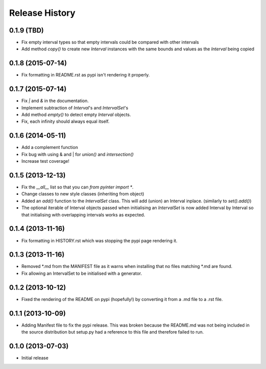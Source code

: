 .. :changelog:

Release History
---------------
0.1.9 (TBD)
+++++++++++
- Fix empty interval types so that empty intervals could be compared with other intervals
- Add method `copy()` to create new `Interval` instances with the same bounds and values as the `Interval` being copied

0.1.8 (2015-07-14)
++++++++++++++++++
- Fix formatting in README.rst as pypi isn't rendering it properly.

0.1.7 (2015-07-14)
++++++++++++++++++
- Fix `|` and `&` in the documentation.
- Implement subtraction of `Interval`'s and `IntervalSet`'s
- Add method `empty()` to detect empty `Interval` objects.
- Fix, each infinity should always equal itself.

0.1.6 (2014-05-11)
++++++++++++++++++
- Add a complement function
- Fix bug with using & and | for `union()` and `intersection()`
- Increase test coverage!

0.1.5 (2013-12-13)
++++++++++++++++++
- Fix the `__all__` list so that you can `from pyinter import *`.
- Change classes to new style classes (inheriting from object)
- Added an `add()` function to the `IntervalSet` class. This will add (union) an Interval inplace. (similarly to `set().add()`)
- The optional iterable of Interval objects passed when initialising an `IntervalSet` is now added Interval by Interval so that initialising with overlapping intervals works as expected.

0.1.4 (2013-11-16)
++++++++++++++++++
- Fix formatting in HISTORY.rst which was stopping the pypi page rendering it.

0.1.3 (2013-11-16)
++++++++++++++++++
- Removed \*.md from the MANIFEST file as it warns when installing that no files matching \*.md are found.
- Fix allowing an IntervalSet to be initialised with a generator.

0.1.2 (2013-10-12)
++++++++++++++++++
- Fixed the rendering of the README on pypi (hopefully!) by converting it from a .md file to a .rst file.

0.1.1 (2013-10-09)
++++++++++++++++++
- Adding Manifest file to fix the pypi release. This was broken because the README.md was not being included in the source distribution but setup.py had a reference to this file and therefore failed to run.

0.1.0 (2013-07-03)
++++++++++++++++++
- Initial release
